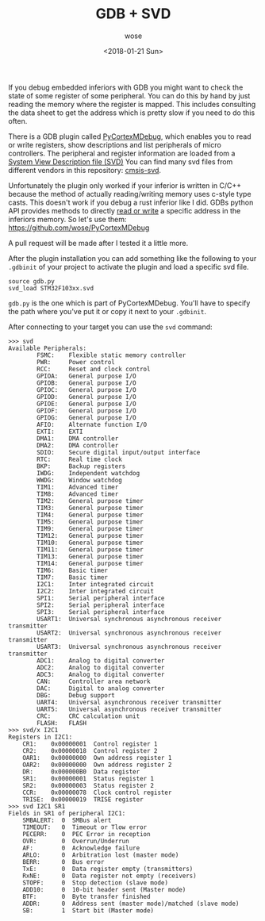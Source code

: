 #+TITLE:       GDB + SVD
#+AUTHOR:      wose
#+DATE:        <2018-01-21 Sun>
#+TAGS:        log, gdb, svd, embedded, rust
If you debug embedded inferiors with GDB you might want to check the state of
some register of some peripheral. You can do this by hand by just reading the
memory where the register is mapped. This includes consulting the data sheet to
get the address which is pretty slow if you need to do this often.

There is a GDB plugin called [[https://github.com/bnahill/PyCortexMDebug][PyCortexMDebug]], which enables you to read or write
registers, show descriptions and list peripherals of micro controllers. The
peripheral and register information are loaded from a [[http://www.keil.com/pack/doc/CMSIS/SVD/html/index.html][System View Description
file (SVD)]] You can find many svd files from different vendors in this
repository: [[https://github.com/posborne/cmsis-svd/][cmsis-svd]].

Unfortunately the plugin only worked if your inferior is written in C/C++
because the method of actually reading/writing memory uses c-style type casts.
This doesn't work if you debug a rust inferior like I did. GDBs python API
provides methods to directly [[https://sourceware.org/gdb/current/onlinedocs/gdb/Inferiors-In-Python.html#index-Inferior_002eread_005fmemory-1][read or write]] a specific address in the inferiors
memory. So let's use them: https://github.com/wose/PyCortexMDebug

A pull request will be made after I tested it a little more.

After the plugin installation you can add something like the following to your
=.gdbinit= of your project to activate the plugin and load a specific svd file.

#+BEGIN_EXAMPLE
source gdb.py
svd_load STM32F103xx.svd
#+END_EXAMPLE

=gdb.py= is the one which is part of PyCortexMDebug. You'll have to specify the
path where you've put it or copy it next to your =.gdbinit=.

After connecting to your target you can use the =svd= command:

#+BEGIN_EXAMPLE
>>> svd
Available Peripherals:
        FSMC:    Flexible static memory controller
        PWR:     Power control
        RCC:     Reset and clock control
        GPIOA:   General purpose I/O
        GPIOB:   General purpose I/O
        GPIOC:   General purpose I/O
        GPIOD:   General purpose I/O
        GPIOE:   General purpose I/O
        GPIOF:   General purpose I/O
        GPIOG:   General purpose I/O
        AFIO:    Alternate function I/O
        EXTI:    EXTI
        DMA1:    DMA controller
        DMA2:    DMA controller
        SDIO:    Secure digital input/output interface
        RTC:     Real time clock
        BKP:     Backup registers
        IWDG:    Independent watchdog
        WWDG:    Window watchdog
        TIM1:    Advanced timer
        TIM8:    Advanced timer
        TIM2:    General purpose timer
        TIM3:    General purpose timer
        TIM4:    General purpose timer
        TIM5:    General purpose timer
        TIM9:    General purpose timer
        TIM12:   General purpose timer
        TIM10:   General purpose timer
        TIM11:   General purpose timer
        TIM13:   General purpose timer
        TIM14:   General purpose timer
        TIM6:    Basic timer
        TIM7:    Basic timer
        I2C1:    Inter integrated circuit
        I2C2:    Inter integrated circuit
        SPI1:    Serial peripheral interface
        SPI2:    Serial peripheral interface
        SPI3:    Serial peripheral interface
        USART1:  Universal synchronous asynchronous receiver transmitter
        USART2:  Universal synchronous asynchronous receiver transmitter
        USART3:  Universal synchronous asynchronous receiver transmitter
        ADC1:    Analog to digital converter
        ADC2:    Analog to digital converter
        ADC3:    Analog to digital converter
        CAN:     Controller area network
        DAC:     Digital to analog converter
        DBG:     Debug support
        UART4:   Universal asynchronous receiver transmitter
        UART5:   Universal asynchronous receiver transmitter
        CRC:     CRC calculation unit
        FLASH:   FLASH
>>> svd/x I2C1
Registers in I2C1:
	CR1:    0x00000001  Control register 1
	CR2:    0x00000018  Control register 2
	OAR1:   0x00000000  Own address register 1
	OAR2:   0x00000000  Own address register 2
	DR:     0x000000B0  Data register
	SR1:    0x00000001  Status register 1
	SR2:    0x00000003  Status register 2
	CCR:    0x00000078  Clock control register
	TRISE:  0x00000019  TRISE register
>>> svd I2C1 SR1
Fields in SR1 of peripheral I2C1:
	SMBALERT:  0  SMBus alert
	TIMEOUT:   0  Timeout or Tlow error
	PECERR:    0  PEC Error in reception
	OVR:       0  Overrun/Underrun
	AF:        0  Acknowledge failure
	ARLO:      0  Arbitration lost (master mode)
	BERR:      0  Bus error
	TxE:       0  Data register empty (transmitters)
	RxNE:      0  Data register not empty (receivers)
	STOPF:     0  Stop detection (slave mode)
	ADD10:     0  10-bit header sent (Master mode)
	BTF:       0  Byte transfer finished
	ADDR:      0  Address sent (master mode)/matched (slave mode)
	SB:        1  Start bit (Master mode)
#+END_EXAMPLE
